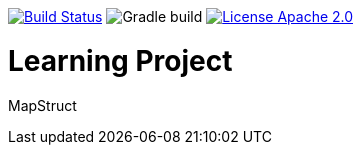 image:https://travis-ci.org/seakayone/mapstruct-learning.svg?branch=master["Build Status", link="https://travis-ci.org/seakayone/mapstruct-learning"] image:https://github.com/seakayone/mapstruct-learning/workflows/gradle%20build/badge.svg["Gradle build"] image:https://img.shields.io/badge/License-Apache%202.0-blue.svg["License Apache 2.0",link="https://opensource.org/licenses/Apache-2.0"]


= Learning Project

MapStruct
